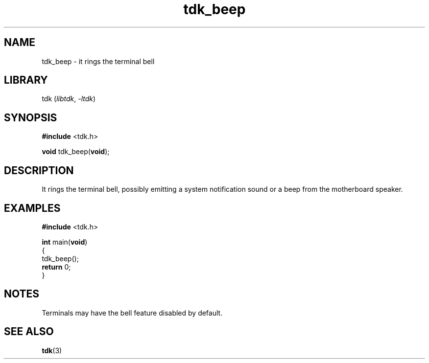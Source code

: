 .TH tdk_beep 3 ${VERSION} ${PKG}

.SH NAME

.PP
tdk_beep - it rings the terminal bell

.SH LIBRARY

.PP
tdk (\fIlibtdk\fR, \fI-ltdk\fR)

.SH SYNOPSIS

.nf
\fB#include\fR <tdk.h>

\fBvoid\fR tdk_beep(\fBvoid\fR);
.fi

.SH DESCRIPTION

.PP
It rings the terminal bell, possibly emitting a system notification sound or
a beep from the motherboard speaker.

.SH EXAMPLES

.nf
\fB#include\fR <tdk.h>

\fBint\fR main(\fBvoid\fR)
{
        tdk_beep();
        \fBreturn\fR 0;
}
.fi

.SH NOTES

.PP
Terminals may have the bell feature disabled by default.

.SH SEE ALSO

.BR tdk (3)
